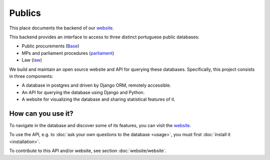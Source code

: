 Publics
=======

.. _website: http://publicos.pt
.. _parliament: http://parlamento.pt
.. _law: http://dre.pt
.. _Base: http://www.base.gov.pt/base2

This place documents the backend of our website_.

This backend provides an interface to access to three distinct portuguese public
databases:

- Public procurements (Base_)
- MPs and parliament procedures (parliament_)
- Law (law_)

We build and maintain an open source website and API for querying these databases.
Specifically, this project consists in three components:

- A database in postgres and driven by Django ORM, remotely accessible.
- An API for querying the database using Django and Python.
- A website for visualizing the database and sharing statistical features of it.

How can you use it?
-------------------

To navigate in the database and discover some of its features, you can
visit the website_.

.. _GitHub: https://github.com/jorgecarleitao/public-contracts

To use the API, e.g. to :doc:`ask your own questions to the database <usage>`,
you must first :doc:`install it <installation>`.

To contribute to this API and/or website, see section :doc:`website/website`.
